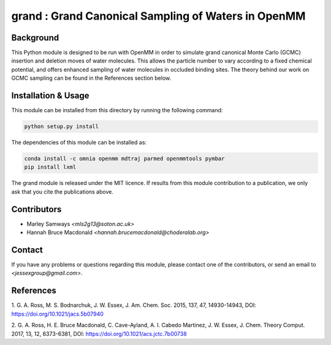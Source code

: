grand : Grand Canonical Sampling of Waters in OpenMM
====================================================

Background
----------

This Python module is designed to be run with OpenMM in order to simulate grand
canonical Monte Carlo (GCMC) insertion and deletion moves of water molecules.
This allows the particle number to vary according to a fixed chemical
potential, and offers enhanced sampling of water molecules in occluded
binding sites.
The theory behind our work on GCMC sampling can be found in the References
section below.

Installation & Usage
--------------------

This module can be installed from this directory by running the following
command:

.. code:: bash

    python setup.py install


The dependencies of this module can be installed as:

.. code:: bash

    conda install -c omnia openmm mdtraj parmed openmmtools pymbar
    pip install lxml

The grand module is released under the MIT licence. If results from this
module contribution to a publication, we only ask that you cite the
publications above.

Contributors
------------

- Marley Samways `<mls2g13@soton.ac.uk>`
- Hannah Bruce Macdonald `<hannah.brucemacdonald@choderalab.org>`

Contact
-------

If you have any problems or questions regarding this module, please contact
one of the contributors, or send an email to `<jessexgroup@gmail.com>`.

References
----------

1. G. A. Ross, M. S. Bodnarchuk, J. W. Essex, J. Am. Chem. Soc. 2015, 
137, 47, 14930-14943, DOI: https://doi.org/10.1021/jacs.5b07940

2. G. A. Ross, H. E. Bruce Macdonald, C. Cave-Ayland, A. I. Cabedo
Martinez, J. W. Essex, J. Chem. Theory Comput. 2017, 13, 12, 6373-6381, DOI:
https://doi.org/10.1021/acs.jctc.7b00738
